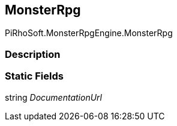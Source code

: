 [#reference/monster-rpg]

## MonsterRpg

PiRhoSoft.MonsterRpgEngine.MonsterRpg

### Description

### Static Fields

string _DocumentationUrl_::